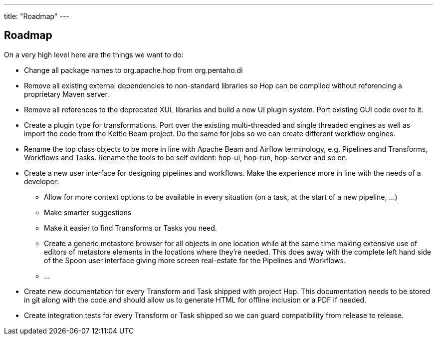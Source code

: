 ---
title: "Roadmap"
---

== Roadmap

On a very high level here are the things we want to do:

* Change all package names to org.apache.hop from org.pentaho.di
* Remove all existing external dependencies to non-standard libraries so Hop can be compiled without referencing a proprietary Maven server.
* Remove all references to the deprecated XUL libraries and build a new UI plugin system.  Port existing GUI code over to it.
* Create a plugin type for transformations.  Port over the existing multi-threaded and single threaded engines as well as import the code from the Kettle Beam project.  Do the same for jobs so we can create different workflow engines.
* Rename the top class objects to be more in line with Apache Beam and Airflow terminology, e.g. Pipelines and Transforms, Workflows and Tasks.  Rename the tools to be self evident:  hop-ui, hop-run, hop-server and so on.
* Create a new user interface for designing pipelines and workflows.  Make the experience more in line with the needs of a developer:
** Allow for more context options to be available in every situation (on a task, at the start of a new pipeline, …)
** Make smarter suggestions
** Make it easier to find Transforms or Tasks you need.
** Create a generic metastore browser for all objects in one location while at the same time making extensive use of editors of metastore elements in the locations where they’re needed.  This does away with the complete left hand side of the Spoon user interface giving more screen real-estate for the Pipelines and Workflows.
** …
* Create new documentation for every Transform and Task shipped with project Hop. This documentation needs to be stored in git along with the code and should allow us to generate HTML for offline inclusion or a PDF if needed.
* Create integration tests for every Transform or Task shipped so we can guard compatibility from release to release.
